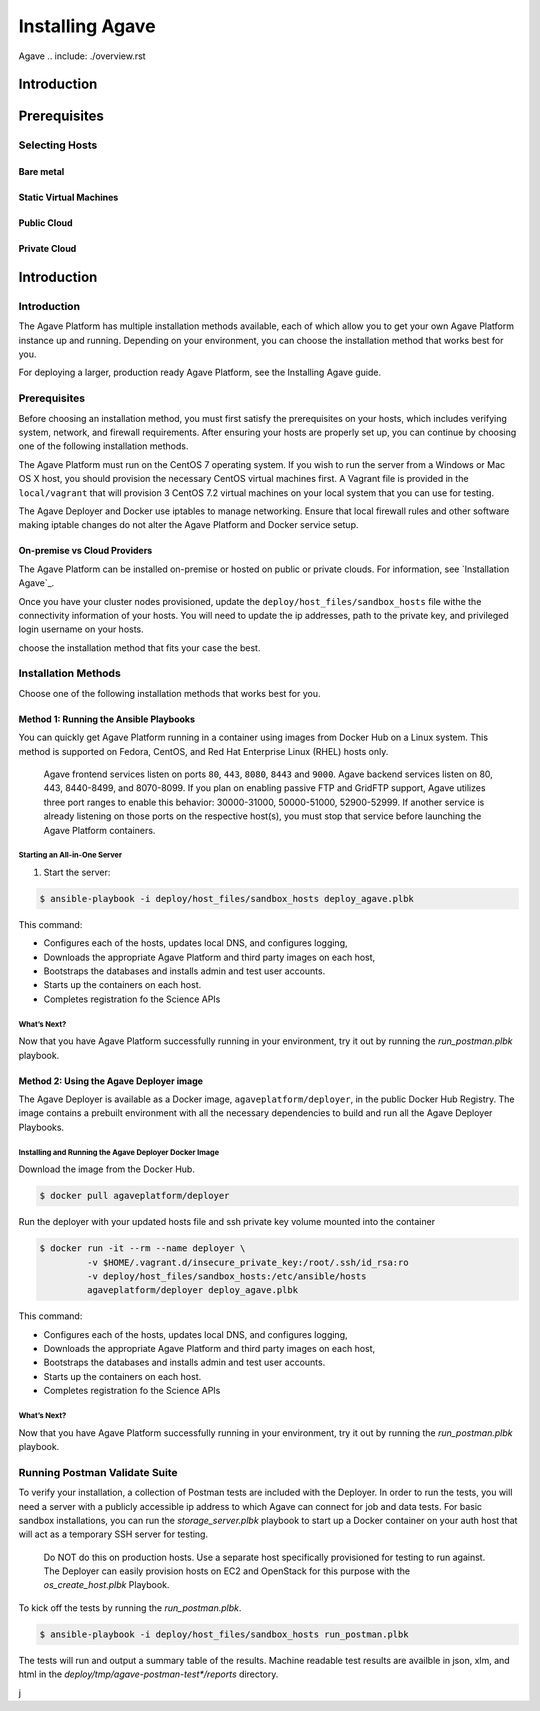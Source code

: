 ############
Installing Agave
############

Agave 
.. include: ./overview.rst

********************
Introduction
********************



********************
Prerequisites
********************



Selecting Hosts
====================


Bare metal
----------



Static Virtual Machines
-----------------------


Public Cloud
------------



Private Cloud
-------------


********************
Introduction
********************


Introduction
====================

The Agave Platform has multiple installation methods available, each of which allow you to get your own Agave Platform instance up and running. Depending on your environment, you can choose the installation method that works best for you.

For deploying a larger, production ready Agave Platform, see the Installing Agave guide.


Prerequisites
====================

Before choosing an installation method, you must first satisfy the prerequisites on your hosts, which includes verifying system, network, and firewall requirements. After ensuring your hosts are properly set up, you can continue by choosing one of the following installation methods.

The Agave Platform must run on the CentOS 7 operating system. If you wish to run the server from a Windows or Mac OS X host, you should provision the necessary CentOS virtual machines first. A Vagrant file is provided in the ``local/vagrant`` that will provision 3 CentOS 7.2 virtual machines on your local system that you can use for testing.

The Agave Deployer and Docker use iptables to manage networking. Ensure that local firewall rules and other software making iptable changes do not alter the Agave Platform and Docker service setup.

On-premise vs Cloud Providers
-----------------------------

The Agave Platform can be installed on-premise or hosted on public or private clouds. For information, see `Installation Agave`_.

.. _Installing Agave: Installing Agave/#overview

Once you have your cluster nodes provisioned, update the ``deploy/host_files/sandbox_hosts`` file withe the connectivity information of your hosts. You will need to update the ip addresses, path to the private key, and privileged login username on your hosts.

choose the installation method that fits your case the best.

Installation Methods
====================

Choose one of the following installation methods that works best for you.

Method 1: Running the Ansible Playbooks
---------------------------------------

You can quickly get Agave Platform running in a container using images from Docker Hub on a Linux system. This method is supported on Fedora, CentOS, and Red Hat Enterprise Linux (RHEL) hosts only.

    Agave frontend services listen on ports ``80``, ``443``, ``8080``, ``8443`` and ``9000``. Agave backend services listen on 80, 443, 8440-8499, and 8070-8099. If you plan on enabling passive FTP and GridFTP support, Agave utilizes three port ranges to enable this behavior: 30000-31000, 50000-51000, 52900-52999. If another service is already listening on those ports on the respective host(s), you must stop that service before launching the Agave Platform containers.


Starting an All-in-One Server
^^^^^^^^^^^^^^^^^^^^^^^^^^^^^
1. Start the server:

.. code-block:: bash

    $ ansible-playbook -i deploy/host_files/sandbox_hosts deploy_agave.plbk

This command:

- Configures each of the hosts, updates local DNS, and configures logging,

- Downloads the appropriate Agave Platform and third party images on each host,

- Bootstraps the databases and installs admin and test user accounts.

- Starts up the containers on each host.

- Completes registration fo the Science APIs


What’s Next?
^^^^^^^^^^^^

Now that you have Agave Platform successfully running in your environment, try it out by running the `run_postman.plbk` playbook.

Method 2: Using the Agave Deployer image
-----------------------------------------

The Agave Deployer is available as a Docker image, ``agaveplatform/deployer``, in the public Docker Hub Registry. The image contains a prebuilt environment with all the necessary dependencies to build and run all the Agave Deployer Playbooks.

Installing and Running the Agave Deployer Docker Image
^^^^^^^^^^^^^^^^^^^^^^^^^^^^^^^^^^^^^^^^^^^^^^^^^^^^^^

Download the image from the Docker Hub.


.. code-block:: bash

    $ docker pull agaveplatform/deployer

Run the deployer with your updated hosts file and ssh private key volume mounted into the container

.. code-block:: bash

    $ docker run -it --rm --name deployer \
             -v $HOME/.vagrant.d/insecure_private_key:/root/.ssh/id_rsa:ro
             -v deploy/host_files/sandbox_hosts:/etc/ansible/hosts
             agaveplatform/deployer deploy_agave.plbk

This command:

- Configures each of the hosts, updates local DNS, and configures logging,

- Downloads the appropriate Agave Platform and third party images on each host,

- Bootstraps the databases and installs admin and test user accounts.

- Starts up the containers on each host.

- Completes registration fo the Science APIs

What’s Next?
^^^^^^^^^^^^

Now that you have Agave Platform successfully running in your environment, try it out by running the `run_postman.plbk` playbook.


Running Postman Validate Suite
==============================

To verify your installation, a collection of Postman tests are included with the Deployer. In order to run the tests, you will need a server with a publicly accessible ip address to which Agave can connect for job and data tests. For basic sandbox installations, you can run the `storage_server.plbk` playbook to start up a Docker container on your auth host that will act as a temporary SSH server for testing.  

..

    Do NOT do this on production hosts. Use a separate host specifically provisioned for testing to run against. The Deployer can easily provision hosts on EC2 and OpenStack for this purpose with the `os_create_host.plbk` Playbook. 
    

To kick off the tests by running the `run_postman.plbk`.

.. code-block:: bash

    $ ansible-playbook -i deploy/host_files/sandbox_hosts run_postman.plbk


The tests will run and output a summary table of the results. Machine readable test results are availble in json, xlm, and html in the `deploy/tmp/agave-postman-test*/reports` directory.

j